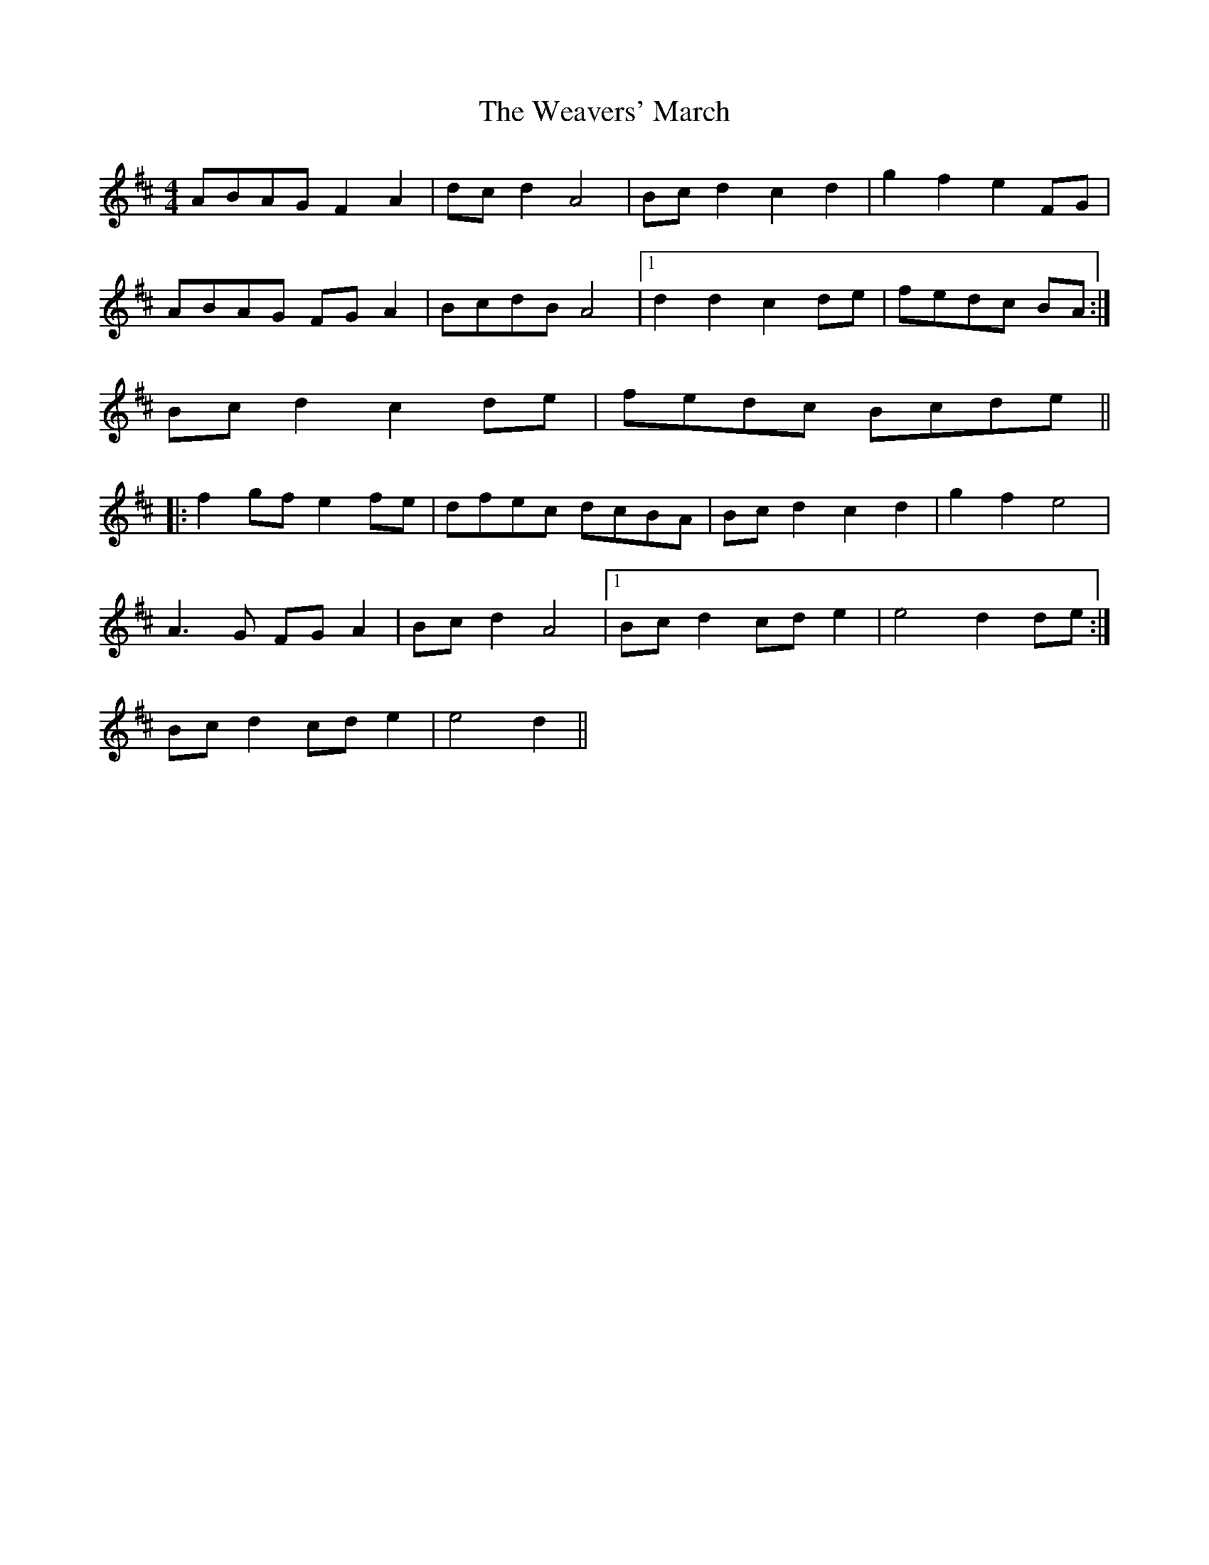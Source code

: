 X: 2
T: Weavers' March, The
Z: ceolachan
S: https://thesession.org/tunes/6330#setting18089
R: reel
M: 4/4
L: 1/8
K: Dmaj
ABAG F2 A2 | dc d2 A4 | Bc d2 c2 d2 | g2 f2 e2 FG |ABAG FG A2 | BcdB A4 |1 d2 d2 c2 de | fedc BA :|2 Bc d2 c2 de | fedc Bcde |||: f2 gf e2 fe | dfec dcBA | Bc d2 c2 d2 | g2 f2 e4 |A3 G FG A2 | Bc d2 A4 |1 Bc d2 cd e2 | e4 d2 de :|2 Bc d2 cd e2 | e4 d2 ||
